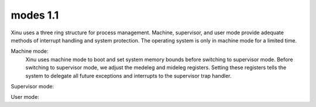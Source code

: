 modes 1.1
=========
Xinu uses a three ring structure for process management. Machine, supervisor, and user mode provide adequate methods of interrupt handling and system protection.  The operating system is only in machine mode for a limited time.  

Machine mode:
    Xinu uses machine mode to boot and set system memory bounds before switching to supervisor mode. Before switching to supervisor mode, we adjust the medeleg and mideleg registers. Setting these registers tells the system to delegate all future exceptions and interrupts to the supervisor trap handler. 
Supervisor mode:
    
User mode:
    
